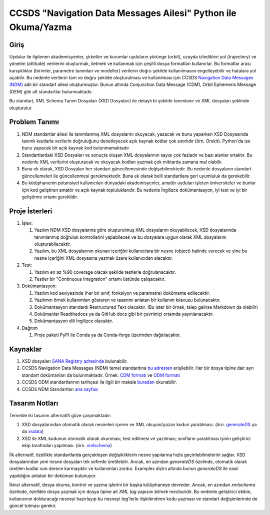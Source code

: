 CCSDS "Navigation Data Messages Ailesi" Python ile Okuma/Yazma
===============================================================

Giriş
--------------
Uydular ile ilgilenen akademisyenler, şirketler ve kurumlar uyduların yörünge (orbit), uzayda izledikleri yol (trajectory) ve
yönelim (attitude) verilerini oluşturmak, iletmek ve kullanmak için çeşitli dosya formatları kullanırlar. Bu formatlar arası
karışıklıklar (birimler, parametre tanımları ve modeller) verilerin doğru şekilde kullanılmasını engelleyebilir ve hatalara yol
açabilir. Bu nedenle verilerin tam ve doğru şekilde oluşturulması ve kullanılması için CCSDS 
`Navigation Data Messages (NDM) <https://public.ccsds.org/Pubs/500x2g2.pdf>`_ adlı bir standart ailesi oluşturmuştur.
Bunun altında Conjunction Data Message (CDM), Orbit Ephemeris Message (OEM) gibi alt standartlar
bulunmaktadır.

Bu standart, XML Schema Tanım Dosyaları (XSD Dosyaları) ile detaylı bi şekilde tanımlanır ve XML dosyaları şeklinde oluşturulur. 

Problem Tanımı
--------------

1. NDM standartlar ailesi ile tanımlanmış XML dosyalarını okuyacak, yazacak ve bunu yaparken XSD Dosyasında
   tanımlı kısıtlarla verilerin doğruluğunu denetleyecek açık kaynak kodlar çok sınırlıdır (örn. Orekit).
   Python'da ise bunu yapacak bir açık kaynak kod bulunmamaktadır.
2. Standartlardaki XSD Dosyaları ve sonuçta oluşan XML dosyalarının sayısı çok fazladır ve bazı alanlar ortaktır. Bu nedenle XML 
   verilerini oluşturacak ve okuyacak kodları yazmak çok miktarda zamana mal olabilir.
3. Buna ek olarak, XSD Dosyaları her standart güncellemesinde değişebilmektedir. Bu nedenle dosyaların standart güncellemeleri 
   ile güncellenmesi gerekmektedir. Buna ek olarak belli standartlara geri uyumluluk da gerekebilir.
4. Bu kütüphanenin potansiyel kullanıcıları dünyadaki akademisyenler, amatör uyduları işleten üniversiteler ve bunlar için kod 
   geliştiren amatör ve açık kaynak topluluklarıdır. Bu nedenle İngilizce dokümantasyon, iyi test ve iyi bir geliştirme ortamı
   gereklidir.


Proje İsterleri
----------------

1. İşlev:
   
   1. Yazılım NDM XSD dosyalarına göre oluşturulmuş XML dosyalarını okuyabilecek, XSD dosyalarında tanımlanmış doğruluk
      kontrollerini yapabilecek ve bu dosyalara uygun olarak XML dosyalarını oluşturabilecektir.

   2. Yazılım, bu XML dosyalarının okunan içeriğini kullanıcılara bir nesne (object) halinde verecek ve yine bu nesne 
      içeriğini XML dosyasına yazmak üzere kullanıcıdan alacaktır.
      
2. Test: 
   
   1. Yazılım en az %90 coverage olacak şekilde testlerle doğrulanacaktır. 
   2. Testler bir "Continuous Integration" ortamı üstünde çalışacaktır. 
   
3. Dokümantasyon: 
   
   1. Yazılım kod seviyesinde (her bir sınıf, fonksiyon ve parametre) dokümante edilecektir.
   2. Yazılımın örnek kullanımları gösteren ve tasarımı anlatan bir kullanım kılavuzu bulunacaktır.
   3. Dokümantasyon standardı Restructured Text olacaktır. (Bu ister bir örnek, talep gelirse Markdown da olabilir)
   4. Dokümanlar Readthedocs ya da GitHub docs gibi bir çevrimiçi ortamda yayınlanacaktır.
   5. Dokümantasyon dili İngilizce olacaktır.

4. Dağıtım
   
   1. Proje paketi PyPI ile Conda ya da Conda-forge üzerinden dağıtılacaktır. 

Kaynaklar
----------

1. XSD dosyaları `SANA Registry adresinde <https://sanaregistry.org/r/ndmxml>`_
   bulunabilir.
2. CCSDS Navigation Data Messages (NDM) temel standardına
   `bu adresten <https://public.ccsds.org/Pubs/500x2g2.pdf>`_ erişilebilir.
   Her bir dosya tipine dair ayrı standart dokümanları da bulunmaktadır. Örnek:
   `CDM formatı <https://public.ccsds.org/Pubs/508x0b1e2c1.pdf>`_ ve
   `ODM formatı <https://public.ccsds.org/Pubs/502x0b2c1.pdf>`_
3. CCSDS ODM standartlarının tarihçesi ile ilgili bir makale
   `buradan <https://arc.aiaa.org/doi/pdfplus/10.2514/6.2018-2456>`_ okunabilir.
4. CCSDS NDM Standartları `ana sayfası <https://public.ccsds.org/publications/MOIMS.aspx>`_

Tasarım Notları
------------------

Temelde iki tasarım alternatifi göze çarpmaktadır:

1. XSD dosyalarından otomatik olarak nesneleri içeren ve XML okuyan/yazan kodun yaratılması. (örn.
   `generateDS <https://sourceforge.net/projects/generateds/>`_ ya da
   `xsdata <https://github.com/tefra/xsdata>`_)
2. XSD ile XML kodunun otomatik olarak okunması, test edilmesi ve yazılması; sınıfların yaratılması işinin
   geliştirici ekip tarafından yapılması. (örn. `xmlschema <https://pypi.org/project/xmlschema/>`_)
   
İlk alternatif, özellikle standartlarda gerçekleşen değişikliklerin nesne yapılarına hızla geçirilebilmelerini sağlar. XSD
dosyalarından yeni nesne dosyaları tek seferde üretilebilir. Ancak, en azından `generateDS` özelinde, otomatik olarak
üretilen kodlar son derece karmaşıktır ve kullanımları zordur. Examples dizini altında bunun `generateDS` ile nasıl
yapıldığını anlatan bir doküman bulunuyor. 

İkinci alternatif, dosya okuma, kontrol ve yazma işlerini bir başka kütüphaneye devreder. Ancak, en azından `xmlschema` 
özelinde, özellikle dosya yazmak için dosya tipine ait *XML tag* yapısını bilmek mecburidir. Bu nedenle geliştirici ekibin,
kullanıcının dolduracağı nesneyi hazırlayıp bu nesneyi *tag*'lerle ilişkilendiren kodu yazması ve standart değişimlerinde de 
güncel tutması gerekir.
